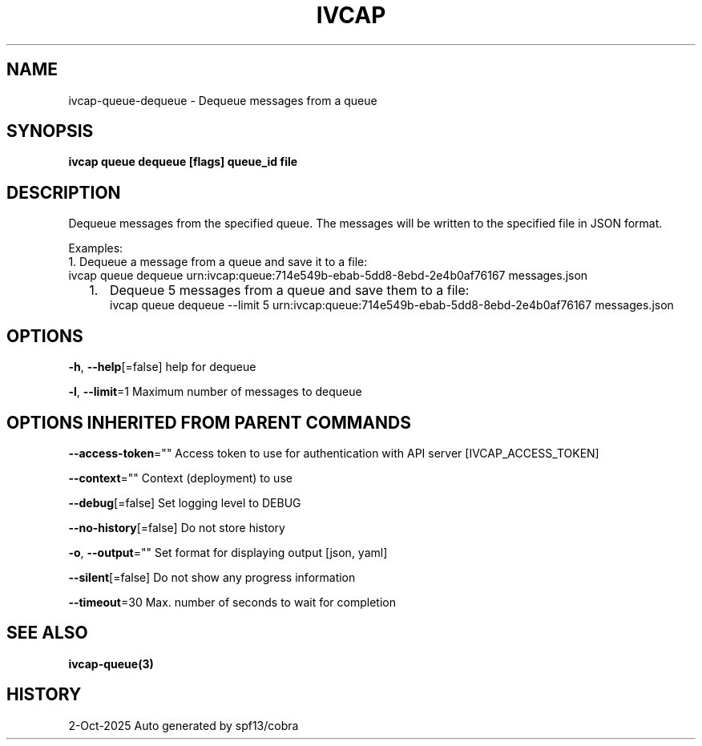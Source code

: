 .nh
.TH "IVCAP" "3" "Oct 2025" "Auto generated by spf13/cobra" ""

.SH NAME
ivcap-queue-dequeue - Dequeue messages from a queue


.SH SYNOPSIS
\fBivcap queue dequeue [flags] queue_id file\fP


.SH DESCRIPTION
Dequeue messages from the specified queue. The messages will be written to the specified file in JSON format.

.PP
Examples:
  1. Dequeue a message from a queue and save it to a file:
     ivcap queue dequeue urn:ivcap:queue:714e549b-ebab-5dd8-8ebd-2e4b0af76167 messages.json
.IP "  1." 5
Dequeue 5 messages from a queue and save them to a file:
 ivcap queue dequeue --limit 5 urn:ivcap:queue:714e549b-ebab-5dd8-8ebd-2e4b0af76167 messages.json


.SH OPTIONS
\fB-h\fP, \fB--help\fP[=false]
	help for dequeue

.PP
\fB-l\fP, \fB--limit\fP=1
	Maximum number of messages to dequeue


.SH OPTIONS INHERITED FROM PARENT COMMANDS
\fB--access-token\fP=""
	Access token to use for authentication with API server [IVCAP_ACCESS_TOKEN]

.PP
\fB--context\fP=""
	Context (deployment) to use

.PP
\fB--debug\fP[=false]
	Set logging level to DEBUG

.PP
\fB--no-history\fP[=false]
	Do not store history

.PP
\fB-o\fP, \fB--output\fP=""
	Set format for displaying output [json, yaml]

.PP
\fB--silent\fP[=false]
	Do not show any progress information

.PP
\fB--timeout\fP=30
	Max. number of seconds to wait for completion


.SH SEE ALSO
\fBivcap-queue(3)\fP


.SH HISTORY
2-Oct-2025 Auto generated by spf13/cobra
